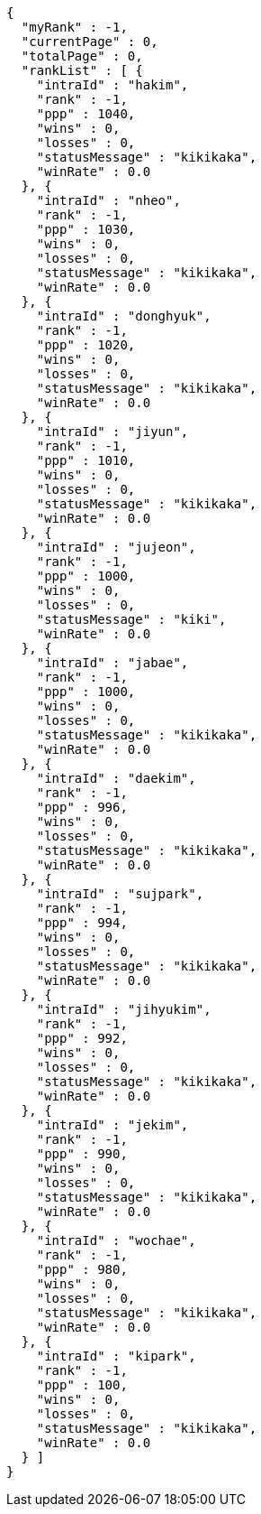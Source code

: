 [source,options="nowrap"]
----
{
  "myRank" : -1,
  "currentPage" : 0,
  "totalPage" : 0,
  "rankList" : [ {
    "intraId" : "hakim",
    "rank" : -1,
    "ppp" : 1040,
    "wins" : 0,
    "losses" : 0,
    "statusMessage" : "kikikaka",
    "winRate" : 0.0
  }, {
    "intraId" : "nheo",
    "rank" : -1,
    "ppp" : 1030,
    "wins" : 0,
    "losses" : 0,
    "statusMessage" : "kikikaka",
    "winRate" : 0.0
  }, {
    "intraId" : "donghyuk",
    "rank" : -1,
    "ppp" : 1020,
    "wins" : 0,
    "losses" : 0,
    "statusMessage" : "kikikaka",
    "winRate" : 0.0
  }, {
    "intraId" : "jiyun",
    "rank" : -1,
    "ppp" : 1010,
    "wins" : 0,
    "losses" : 0,
    "statusMessage" : "kikikaka",
    "winRate" : 0.0
  }, {
    "intraId" : "jujeon",
    "rank" : -1,
    "ppp" : 1000,
    "wins" : 0,
    "losses" : 0,
    "statusMessage" : "kiki",
    "winRate" : 0.0
  }, {
    "intraId" : "jabae",
    "rank" : -1,
    "ppp" : 1000,
    "wins" : 0,
    "losses" : 0,
    "statusMessage" : "kikikaka",
    "winRate" : 0.0
  }, {
    "intraId" : "daekim",
    "rank" : -1,
    "ppp" : 996,
    "wins" : 0,
    "losses" : 0,
    "statusMessage" : "kikikaka",
    "winRate" : 0.0
  }, {
    "intraId" : "sujpark",
    "rank" : -1,
    "ppp" : 994,
    "wins" : 0,
    "losses" : 0,
    "statusMessage" : "kikikaka",
    "winRate" : 0.0
  }, {
    "intraId" : "jihyukim",
    "rank" : -1,
    "ppp" : 992,
    "wins" : 0,
    "losses" : 0,
    "statusMessage" : "kikikaka",
    "winRate" : 0.0
  }, {
    "intraId" : "jekim",
    "rank" : -1,
    "ppp" : 990,
    "wins" : 0,
    "losses" : 0,
    "statusMessage" : "kikikaka",
    "winRate" : 0.0
  }, {
    "intraId" : "wochae",
    "rank" : -1,
    "ppp" : 980,
    "wins" : 0,
    "losses" : 0,
    "statusMessage" : "kikikaka",
    "winRate" : 0.0
  }, {
    "intraId" : "kipark",
    "rank" : -1,
    "ppp" : 100,
    "wins" : 0,
    "losses" : 0,
    "statusMessage" : "kikikaka",
    "winRate" : 0.0
  } ]
}
----